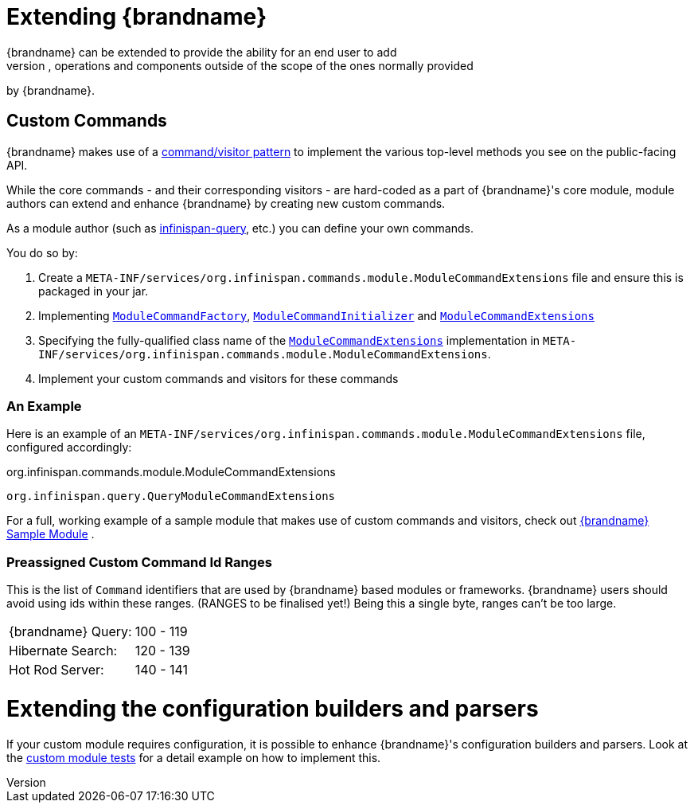 [[extending]]
= Extending {brandname}
{brandname} can be extended to provide the ability for an end user to add
additional configurations, operations and components outside of the scope of the ones normally provided
by {brandname}.

== Custom Commands
{brandname} makes use of a link:http://en.wikipedia.org/wiki/Command_pattern[command/visitor pattern] to
implement the various top-level methods you see on the public-facing API.

While the core commands - and their corresponding visitors - are hard-coded as
a part of {brandname}'s core module, module authors can extend and enhance {brandname}
by creating new custom commands.

As a module author (such as link:https://github.com/infinispan/infinispan/tree/master/query[infinispan-query], etc.) you can define your own commands.

You do so by:

. Create a `META-INF/services/org.infinispan.commands.module.ModuleCommandExtensions` file and ensure this is packaged in your jar.
. Implementing link:https://github.com/infinispan/infinispan/blob/master/core/src/main/java/org/infinispan/commands/module/ModuleCommandFactory.java[`ModuleCommandFactory`],
link:https://github.com/infinispan/infinispan/blob/master/core/src/main/java/org/infinispan/commands/module/ModuleCommandInitializer.java[`ModuleCommandInitializer`] and
link:https://github.com/infinispan/infinispan/blob/master/core/src/main/java/org/infinispan/commands/module/ModuleCommandExtensions.java[`ModuleCommandExtensions`]
. Specifying the fully-qualified class name of the  link:https://github.com/infinispan/infinispan/blob/master/core/src/main/java/org/infinispan/commands/module/ModuleCommandExtensions.java[`ModuleCommandExtensions`]
implementation in `META-INF/services/org.infinispan.commands.module.ModuleCommandExtensions`.
. Implement your custom commands and visitors for these commands


=== An Example
Here is an example of an `META-INF/services/org.infinispan.commands.module.ModuleCommandExtensions` file, configured accordingly:

.org.infinispan.commands.module.ModuleCommandExtensions
----
org.infinispan.query.QueryModuleCommandExtensions
----

For a full, working example of a sample module that makes use of custom commands and visitors, check out link:https://github.com/infinispan/infinispan-sample-module[{brandname} Sample Module] .

=== Preassigned Custom Command Id Ranges
This is the list of `Command` identifiers that are used by {brandname} based modules or frameworks.
{brandname} users should avoid using ids within these ranges. (RANGES to be finalised yet!)
Being this a single byte, ranges can't be too large.

|===============
|{brandname} Query:|100 - 119
|Hibernate Search:|120 - 139
|Hot Rod Server:  |140 - 141
|===============

= Extending the configuration builders and parsers
If your custom module requires configuration, it is possible to enhance {brandname}'s configuration builders and
parsers. Look at the link:https://github.com/infinispan/infinispan/blob/master/core/src/test/java/org/infinispan/configuration/module[custom module tests]
for a detail example on how to implement this.
